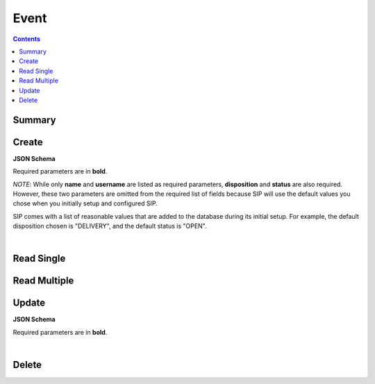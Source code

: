 Event
*****

.. contents::
  :backlinks: none

Summary
-------

.. qrefflask:: project:create_app()
  :endpoints: api.create_event, api.read_event, api.read_events, api.update_event, api.delete_event
  :order: path

Create
------

**JSON Schema**

Required parameters are in **bold**.

*NOTE*: While only **name** and **username** are listed as required parameters,
**disposition** and **status** are also required. However, these two parameters
are omitted from the required list of fields because SIP will use the default
values you chose when you initially setup and configured SIP.

SIP comes with a list of reasonable values that are added to the database during
its initial setup. For example, the default disposition chosen is "DELIVERY", and
the default status is "OPEN".

.. jsonschema:: ../../project/api/schemas/event_create.json

|

.. autoflask:: project:create_app()
  :endpoints: api.create_event

Read Single
-----------

.. autoflask:: project:create_app()
  :endpoints: api.read_event

Read Multiple
-------------

.. autoflask:: project:create_app()
  :endpoints: api.read_events

Update
------

**JSON Schema**

Required parameters are in **bold**.

.. jsonschema:: ../../project/api/schemas/event_update.json

|

.. autoflask:: project:create_app()
  :endpoints: api.update_event

Delete
------

.. autoflask:: project:create_app()
  :endpoints: api.delete_event